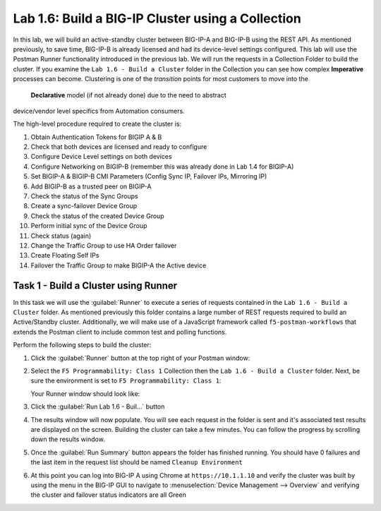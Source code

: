 .. |labmodule| replace:: 1
.. |labnum| replace:: 6
.. |labdot| replace:: |labmodule|\ .\ |labnum|
.. |labund| replace:: |labmodule|\ _\ |labnum|
.. |labname| replace:: Lab\ |labdot|
.. |labnameund| replace:: Lab\ |labund|

Lab |labmodule|\.\ |labnum|\: Build a BIG-IP Cluster using a Collection
-----------------------------------------------------------------------

In this lab, we will build an active-standby cluster between BIG-IP-A and
BIG-IP-B using the REST API. As mentioned previously, to save time, BIG-IP-B is
already licensed and had its device-level settings configured. This lab will
use the Postman Runner functionality introduced in the previous lab.
We will run the requests in a Collection Folder to build the cluster.
If you examine the ``Lab 1.6 - Build a Cluster`` folder in the Collection you
can see how complex **Imperative** processes can become.
Clustering is one of the *transition* points for most customers to move into the
 **Declarative** model (if not already done) due to the need to abstract
device/vendor level specifics from Automation consumers.

The high-level procedure required to create the cluster is:

#. Obtain Authentication Tokens for BIGIP A & B

#. Check that both devices are licensed and ready to configure

#. Configure Device Level settings on both devices

#. Configure Networking on BIGIP-B (remember this was already done in Lab 1.4
   for BIGIP-A)

#. Set BIGIP-A & BIGIP-B CMI Parameters (Config Sync IP, Failover
   IPs, Mirroring IP)

#. Add BIGIP-B as a trusted peer on BIGIP-A

#. Check the status of the Sync Groups

#. Create a sync-failover Device Group

#. Check the status of the created Device Group

#. Perform initial sync of the Device Group

#. Check status (again)

#. Change the Traffic Group to use HA Order failover

#. Create Floating Self IPs

#. Failover the Traffic Group to make BIGIP-A the Active device

Task 1 - Build a Cluster using Runner
~~~~~~~~~~~~~~~~~~~~~~~~~~~~~~~~~~~~~

In this task we will use the :guilabel:`Runner` to execute a series of
requests contained in the ``Lab 1.6 - Build a Cluster`` folder.  As mentioned
previously this folder contains a large number of REST requests required to
build an Active/Standby cluster.  Additionally, we will make use of a JavaScript
framework called ``f5-postman-workflows`` that extends the Postman client to
include common test and polling functions.

Perform the following steps to build the cluster:

#. Click the :guilabel:`Runner` button at the top right of your Postman window:

   |image97|

#. Select the ``F5 Programmability: Class 1`` Collection then the
   ``Lab 1.6 - Build a Cluster`` folder.  Next, be sure the
   environment is set to ``F5 Programmability: Class 1``:

   |image28|

   Your Runner window should look like:

   |image29|

#. Click the :guilabel:`Run Lab 1.6 - Buil...` button

#. The results window will now populate.  You will see each request in the
   folder is sent and it's associated test results are displayed on the screen.
   Building the cluster can take a few minutes.  You can follow the progress
   by scrolling down the results window.

#. Once the :guilabel:`Run Summary` button appears the folder has finished
   running.  You should have 0 failures and the last item in the request
   list should be named ``Cleanup Environment``

   |image30|

#. At this point you can log into BIG-IP A using Chrome at ``https://10.1.1.10``
   and verify the cluster was built by using the menu in the BIG-IP GUI to
   navigate to :menuselection:`Device Management --> Overview` and verifying the
   cluster and failover status indicators are all Green

   |image31|


.. |image28| image:: /_static/class1/image028.png
.. |image29| image:: /_static/class1/image029.png
.. |image30| image:: /_static/class1/image030.png
   :scale: 80%
.. |image31| image:: /_static/class1/image031.png
   :scale: 80%
.. |image97| image:: /_static/class1/image097.png

